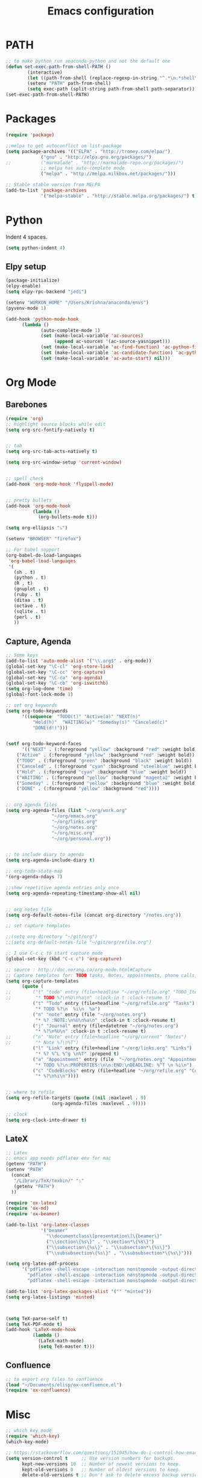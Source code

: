 
#+TITLE: Emacs configuration

* PATH
#+BEGIN_SRC emacs-lisp
;; to make python run anaconda-python and not the default one
(defun set-exec-path-from-shell-PATH ()
        (interactive)
        (let ((path-from-shell (replace-regexp-in-string "^.*\n.*shell\n" "" (shell-command-to-string "$SHELL --login -i -c 'echo $PATH'"))))
        (setenv "PATH" path-from-shell)
        (setq exec-path (split-string path-from-shell path-separator))))
(set-exec-path-from-shell-PATH)
#+END_SRC

* Packages

#+BEGIN_SRC emacs-lisp
(require 'package)

;;melpa to get autoconflict on list-package
(setq package-archives '(("ELPA" . "http://tromey.com/elpa/")
			 ("gnu" . "http://elpa.gnu.org/packages/")
;;			 ("marmalade" . "http://marmalade-repo.org/packages/")
			 ;; melpa has auto-complete mode
			 ("melpa" . "http://melpa.milkbox.net/packages/")))

;; Stable stable version from MELPA
(add-to-list 'package-archives
             '("melpa-stable" . "http://stable.melpa.org/packages/") t)
#+END_SRC

* Python

Indent 4 spaces.

#+BEGIN_SRC emacs-lisp
  (setq python-indent 4)
#+END_SRC
** Elpy setup
#+BEGIN_SRC emacs-lisp
(package-initialize)
(elpy-enable)
(setq elpy-rpc-backend "jedi")

(setenv "WORKON_HOME" "/Users/Krishna/anaconda/envs")
(pyvenv-mode 1)

(add-hook 'python-mode-hook
      (lambda ()
             (auto-complete-mode 1)
             (set (make-local-variable 'ac-sources)
                  (append ac-sources '(ac-source-yasnippet)))
             (set (make-local-variable 'ac-find-function) 'ac-python-find)
             (set (make-local-variable 'ac-candidate-function) 'ac-python-candidate)
             (set (make-local-variable 'ac-auto-start) nil)))
#+END_SRC
* Org Mode
** Barebones
#+BEGIN_SRC emacs-lisp
  (require 'org)
  ;; highlight source blocks while edit
  (setq org-src-fontify-natively t)


  ;; tab
  (setq org-src-tab-acts-natively t)

  (setq org-src-window-setup 'current-window)


  ;; spell check
  (add-hook 'org-mode-hook 'flyspell-mode)


  ;; pretty bullets
  (add-hook 'org-mode-hook
            (lambda ()
              (org-bullets-mode t)))

  (setq org-ellipsis "⤵")

  (setenv "BROWSER" "firefox")

  ;; For babel support
  (org-babel-do-load-languages
   'org-babel-load-languages
   '(
     (sh . t)
     (python . t)
     (R . t)
     (gnuplot . t)
     (ruby . t)
     (ditaa . t)
     (octave . t)
     (sqlite . t)
     (perl . t)
     ))
#+END_SRC

** Capture, Agenda
#+BEGIN_SRC emacs-lisp
;; Some keys
(add-to-list 'auto-mode-alist '("\\.org$" . org-mode))
(global-set-key "\C-cl" 'org-store-link)
(global-set-key "\C-cc" 'org-capture)
(global-set-key "\C-ca" 'org-agenda)
(global-set-key "\C-cb" 'org-iswitchb)
(setq org-log-done 'time)
(global-font-lock-mode 1)

;; set org keywords
(setq org-todo-keywords
      '((sequence  "TODO(t)" "Active(a)" "NEXT(n)"
		  "Hold(h)"  "WAITING(w)" "Someday(s)" "Canceled(c)"
		  "DONE(d!)")))


(setf org-todo-keyword-faces
      '(("NEXT" . (:foreground "yellow" :background "red" :weight bold))
	("Active" . (:foreground "yellow" :background "red" :weight bold))
	("TODO" . (:foreground "green" :background "black" :weight bold))
	("Canceled" . (:foreground "cyan" :background "steelblue" :weight bold))
	("Hold" . (:foreground "cyan" :background "blue" :weight bold))
	("WAITING" . (:foreground "yellow" :background "magenta2" :weight bold))
	("Someday" . (:foreground "yellow" :background "blue" :weight bold))
	("DONE" . (:foreground "yellow" :background "red"))))


;; org agenda files
(setq org-agenda-files (list "~/org/work.org"
			     "~/org/emacs.org"
			     "~/org/links.org"
			     "~/org/notes.org"
			     "~/org/misc.org"
			     "~/org/personal.org"))


;; to include diary to agenda
(setq org-agenda-include-diary t)

;; org-todo-state-map
'(org-agenda-ndays 7)

;;show repetitive agenda entries only once
(setq org-agenda-repeating-timestamp-show-all nil)


;; org notes file
(setq org-default-notes-file (concat org-directory "/notes.org"))

;; set capture templates

;;(setq org-directory "~/git/org")
;;(setq org-default-notes-file "~/git/org/refile.org")

;; I use C-c c to start capture mode
(global-set-key (kbd "C-c c") 'org-capture)

;; source : http://doc.norang.ca/org-mode.html#Capture
;; Capture templates for: TODO tasks, Notes, appointments, phone calls, meetings, and org-protocol
(setq org-capture-templates
      (quote (
;;	      ("t" "todo" entry (file+headline "~/org/refile.org" "TODO_Items")
;;	       "* TODO %?\n%U\n%a\n" :clock-in t :clock-resume t)
	      ("t" "Todo" entry (file+headline "~/org/refile.org" "Tasks")
	       "* TODO %?\n  %i\n  %a")
	      ("n" "note" entry (file "~/org/notes.org")
	       "* %? :NOTE:\n%U\n%a\n" :clock-in t :clock-resume t)
	      ("j" "Journal" entry (file+datetree "~/org/notes.org")
	       "* %?\n%U\n" :clock-in t :clock-resume t)
;;	      ("n" "Note" entry (file+headline "~/org/current" "Notes")
;;	       "* Note %?\n%T")
	      ("l" "Link" entry (file+headline "~/org/links.org" "Links")
	       "* %? %^L %^g \n%T" :prepend t)
	      ("a" "Appointment" entry (file  "~/org/notes.org" "Appointments")
	       "* TODO %?\n:PROPERTIES:\n\n:END:\nDEADLINE: %^T \n %i\n")
	      ("c" "CodeBlocks" entry (file+headline "~/org/refile.org" "CodeBlocks")
	       "* %?\n%i\n"))))


;; where to refile
(setq org-refile-targets (quote ((nil :maxlevel . 9)
				 (org-agenda-files :maxlevel . 9))))

;; clock
(setq org-clock-into-drawer t)
#+END_SRC

** LateX
#+BEGIN_SRC emacs-lisp
;; Latex
;; emacs app needs pdflatex env for mac
(getenv "PATH")
(setenv "PATH"
  (concat
   "/Library/TeX/texbin/" ":"
   (getenv "PATH")
  ))

(require 'ox-latex)
(require 'ox-md)
(require 'ox-beamer)

(add-to-list 'org-latex-classes
             '("beamer"
               "\\documentclass\[presentation\]\{beamer\}"
               ("\\section\{%s\}" . "\\section*\{%s\}")
               ("\\subsection\{%s\}" . "\\subsection*\{%s\}")
               ("\\subsubsection\{%s\}" . "\\subsubsection*\{%s\}")))

(setq org-latex-pdf-process
      '("pdflatex -shell-escape -interaction nonstopmode -output-directory %o %f"
        "pdflatex -shell-escape -interaction nonstopmode -output-directory %o %f"
        "pdflatex -shell-escape -interaction nonstopmode -output-directory %o %f"))

(add-to-list 'org-latex-packages-alist '("" "minted"))
(setq org-latex-listings 'minted)



(setq TeX-parse-self t)
(setq TeX-PDF-mode t)
(add-hook 'LaTeX-mode-hook
          (lambda ()
            (LaTeX-math-mode)
            (setq TeX-master t)))
#+END_SRC

** Confluence
#+BEGIN_SRC emacs-lisp
  ;; to export org files to confluence
  (load "~/Documents/elisp/ox-confluence.el")
  (require 'ox-confluence)
#+END_SRC

* Misc
#+BEGIN_SRC emacs-lisp
;; which key mode
(require 'which-key)
(which-key-mode)
#+END_SRC

#+BEGIN_SRC emacs-lisp
;; https://stackoverflow.com/questions/151945/how-do-i-control-how-emacs-makes-backup-files
(setq version-control t     ;; Use version numbers for backups.
      kept-new-versions 10  ;; Number of newest versions to keep.
      kept-old-versions 0   ;; Number of oldest versions to keep.
      delete-old-versions t ;; Don't ask to delete excess backup versions.
      backup-by-copying t)  ;; Copy all files, don't rename them.

(setq vc-make-backup-files t)

;; Default and per-save backups go here:
(setq backup-directory-alist '(("" . "~/.emacs.d/backup/per-save")))

(defun force-backup-of-buffer ()
  ;; Make a special "per session" backup at the first save of each
  ;; emacs session.
  (when (not buffer-backed-up)
    ;; Override the default parameters for per-session backups.
    (let ((backup-directory-alist '(("" . "~/.emacs.d/backup/per-session")))
          (kept-new-versions 3))
      (backup-buffer)))
  ;; Make a "per save" backup on each save.  The first save results in
  ;; both a per-session and a per-save backup, to keep the numbering
  ;; of per-save backups consistent.
  (let ((buffer-backed-up nil))
    (backup-buffer)))

(add-hook 'before-save-hook  'force-backup-of-buffer)
#+END_SRC

#+BEGIN_SRC emacs-lisp
(global-undo-tree-mode)
#+END_SRC

* Shell
#+BEGIN_SRC emacs-lisp
;; For case insensitive tab completion
(setq pcomplete-ignore-case t)

;; Cursor map to up and down arrow
(require 'comint)
(define-key comint-mode-map (kbd "<up>") 'comint-previous-input)
(define-key comint-mode-map (kbd "<down>") 'comint-next-input)

(defun my/tcsh-set-indent-functions ()
  (when (or (string-match ".*\\.alias" (buffer-file-name))
	    (string-match ".*csh$" (file-name-extension (buffer-file-name))))
    (require 'csh-mode) ; https://github.com/Tux/tcsh/blob/master/csh-mode.el
    (setq-local indent-line-function 'csh-indent-line)
    (setq-local indent-region-function 'csh-indent-region)))
(add-hook 'sh-set-shell-hook #'my/tcsh-set-indent-functions)
#+END_SRC
